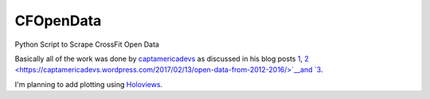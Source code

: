 CFOpenData
=======================================

Python Script to Scrape CrossFit Open Data

Basically all of the work was done by `captamericadevs <https://github.com/captamericadevs>`__ as discussed in his blog posts `1 <https://captamericadevs.wordpress.com/2017/05/15/open-2017-data/>`__, `2 <https://captamericadevs.wordpress.com/2017/02/13/open-data-from-2012-2016/>`__and `3 <https://captamericadevs.wordpress.com/2016/12/15/crossfit-open-data/>`__.

I'm planning to add plotting using `Holoviews <https://github.com/ioam/holoviews>`__.

